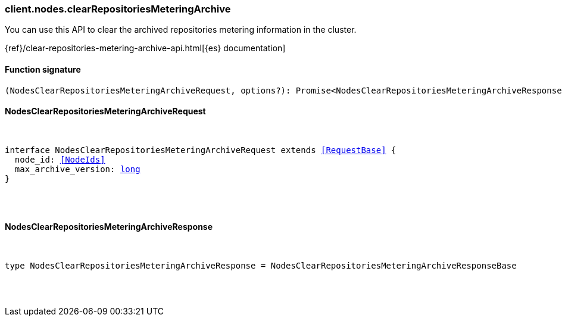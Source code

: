 [[reference-nodes-clear_repositories_metering_archive]]

////////
===========================================================================================================================
||                                                                                                                       ||
||                                                                                                                       ||
||                                                                                                                       ||
||        ██████╗ ███████╗ █████╗ ██████╗ ███╗   ███╗███████╗                                                            ||
||        ██╔══██╗██╔════╝██╔══██╗██╔══██╗████╗ ████║██╔════╝                                                            ||
||        ██████╔╝█████╗  ███████║██║  ██║██╔████╔██║█████╗                                                              ||
||        ██╔══██╗██╔══╝  ██╔══██║██║  ██║██║╚██╔╝██║██╔══╝                                                              ||
||        ██║  ██║███████╗██║  ██║██████╔╝██║ ╚═╝ ██║███████╗                                                            ||
||        ╚═╝  ╚═╝╚══════╝╚═╝  ╚═╝╚═════╝ ╚═╝     ╚═╝╚══════╝                                                            ||
||                                                                                                                       ||
||                                                                                                                       ||
||    This file is autogenerated, DO NOT send pull requests that changes this file directly.                             ||
||    You should update the script that does the generation, which can be found in:                                      ||
||    https://github.com/elastic/elastic-client-generator-js                                                             ||
||                                                                                                                       ||
||    You can run the script with the following command:                                                                 ||
||       npm run elasticsearch -- --version <version>                                                                    ||
||                                                                                                                       ||
||                                                                                                                       ||
||                                                                                                                       ||
===========================================================================================================================
////////

[discrete]
[[client.nodes.clearRepositoriesMeteringArchive]]
=== client.nodes.clearRepositoriesMeteringArchive

You can use this API to clear the archived repositories metering information in the cluster.

{ref}/clear-repositories-metering-archive-api.html[{es} documentation]

[discrete]
==== Function signature

[source,ts]
----
(NodesClearRepositoriesMeteringArchiveRequest, options?): Promise<NodesClearRepositoriesMeteringArchiveResponse>
----

[discrete]
==== NodesClearRepositoriesMeteringArchiveRequest

[pass]
++++
<pre>
++++
interface NodesClearRepositoriesMeteringArchiveRequest extends <<RequestBase>> {
  node_id: <<NodeIds>>
  max_archive_version: <<_long, long>>
}

[pass]
++++
</pre>
++++
[discrete]
==== NodesClearRepositoriesMeteringArchiveResponse

[pass]
++++
<pre>
++++
type NodesClearRepositoriesMeteringArchiveResponse = NodesClearRepositoriesMeteringArchiveResponseBase

[pass]
++++
</pre>
++++
